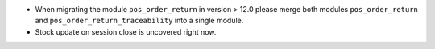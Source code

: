* When migrating the module ``pos_order_return`` in version > 12.0 please merge
  both modules ``pos_order_return`` and ``pos_order_return_traceability`` into a
  single module.
* Stock update on session close is uncovered right now.
